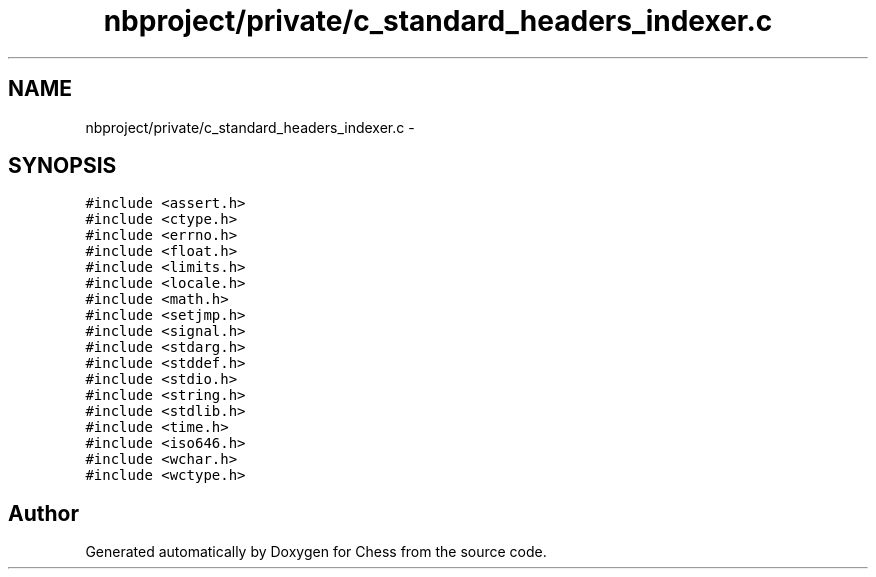 .TH "nbproject/private/c_standard_headers_indexer.c" 3 "Wed May 31 2017" "Chess" \" -*- nroff -*-
.ad l
.nh
.SH NAME
nbproject/private/c_standard_headers_indexer.c \- 
.SH SYNOPSIS
.br
.PP
\fC#include <assert\&.h>\fP
.br
\fC#include <ctype\&.h>\fP
.br
\fC#include <errno\&.h>\fP
.br
\fC#include <float\&.h>\fP
.br
\fC#include <limits\&.h>\fP
.br
\fC#include <locale\&.h>\fP
.br
\fC#include <math\&.h>\fP
.br
\fC#include <setjmp\&.h>\fP
.br
\fC#include <signal\&.h>\fP
.br
\fC#include <stdarg\&.h>\fP
.br
\fC#include <stddef\&.h>\fP
.br
\fC#include <stdio\&.h>\fP
.br
\fC#include <string\&.h>\fP
.br
\fC#include <stdlib\&.h>\fP
.br
\fC#include <time\&.h>\fP
.br
\fC#include <iso646\&.h>\fP
.br
\fC#include <wchar\&.h>\fP
.br
\fC#include <wctype\&.h>\fP
.br

.SH "Author"
.PP 
Generated automatically by Doxygen for Chess from the source code\&.
